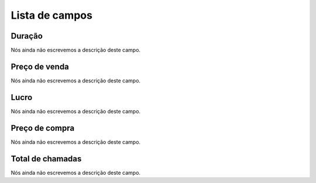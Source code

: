 .. _callSummaryCallShop-menu-list:

***************
Lista de campos
***************



.. _callSummaryCallShop-sumsessiontime:

Duração
"""""""""

| Nós ainda não escrevemos a descrição deste campo.




.. _callSummaryCallShop-sumprice:

Preço de venda
"""""""""""""""

| Nós ainda não escrevemos a descrição deste campo.




.. _callSummaryCallShop-sumlucro:

Lucro
"""""

| Nós ainda não escrevemos a descrição deste campo.




.. _callSummaryCallShop-sumbuycost:

Preço de compra
""""""""""""""""

| Nós ainda não escrevemos a descrição deste campo.




.. _callSummaryCallShop-sumnbcall:

Total de chamadas
"""""""""""""""""

| Nós ainda não escrevemos a descrição deste campo.



